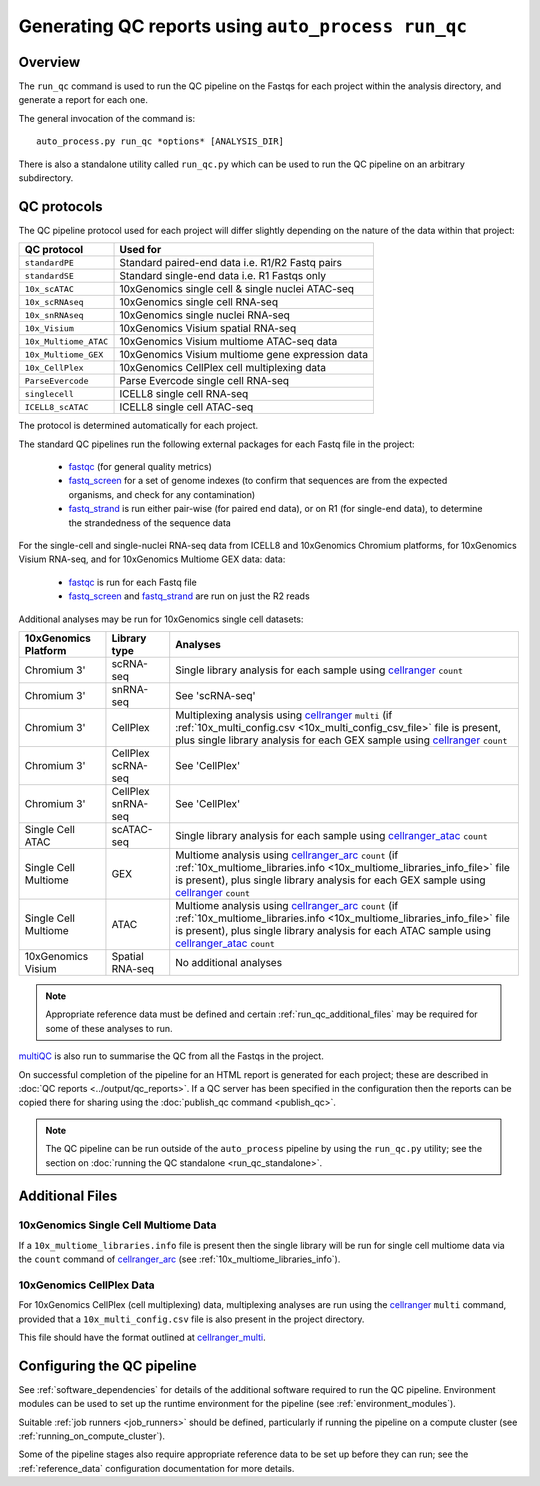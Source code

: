 Generating QC reports using ``auto_process run_qc``
===================================================

--------
Overview
--------

The ``run_qc`` command is used to run the QC pipeline on the
Fastqs for each project within the analysis directory, and
generate a report for each one.

The general invocation of the command is:

::

   auto_process.py run_qc *options* [ANALYSIS_DIR]

There is also a standalone utility called ``run_qc.py`` which
can be used to run the QC pipeline on an arbitrary subdirectory.

------------
QC protocols
------------

The QC pipeline protocol used for each project will differ slightly
depending on the nature of the data within that project:

===================== ==========================
QC protocol           Used for
===================== ==========================
``standardPE``        Standard paired-end data i.e. R1/R2 Fastq pairs
``standardSE``        Standard single-end data i.e. R1 Fastqs only
``10x_scATAC``        10xGenomics single cell & single nuclei ATAC-seq
``10x_scRNAseq``      10xGenomics single cell RNA-seq
``10x_snRNAseq``      10xGenomics single nuclei RNA-seq
``10x_Visium``        10xGenomics Visium spatial RNA-seq
``10x_Multiome_ATAC`` 10xGenomics Visium multiome ATAC-seq data
``10x_Multiome_GEX``  10xGenomics Visium multiome gene expression data
``10x_CellPlex``      10xGenomics CellPlex cell multiplexing data
``ParseEvercode``     Parse Evercode single cell RNA-seq
``singlecell``        ICELL8 single cell RNA-seq
``ICELL8_scATAC``     ICELL8 single cell ATAC-seq
===================== ==========================

The protocol is determined automatically for each project.

The standard QC pipelines run the following external packages for
each Fastq file in the project:

 * `fastqc`_ (for general quality metrics)
 * `fastq_screen`_ for a set of genome indexes (to confirm that
   sequences are from the expected organisms, and check for any
   contamination)
 * `fastq_strand`_ is run either pair-wise (for paired end data),
   or on R1 (for single-end data), to determine the strandedness
   of the sequence data

For the single-cell and single-nuclei RNA-seq data from ICELL8 and
10xGenomics Chromium platforms, for 10xGenomics Visium RNA-seq, and
for 10xGenomics Multiome GEX data:
data:

 * `fastqc`_ is run for each Fastq file
 * `fastq_screen`_ and `fastq_strand`_ are run on just the R2
   reads

.. _fastqc:  http://www.bioinformatics.babraham.ac.uk/projects/fastqc/
.. _fastq_screen: http://www.bioinformatics.babraham.ac.uk/projects/fastq_screen/
.. _fastq_strand: https://genomics-bcftbx.readthedocs.io/en/latest/reference/qc_pipeline.html#fastq-strand

Additional analyses may be run for 10xGenomics single cell datasets:

==================== ================== ======================================
10xGenomics Platform Library type       Analyses
==================== ================== ======================================
Chromium 3'          scRNA-seq          Single library analysis for each
                                        sample using `cellranger`_ ``count``
Chromium 3'          snRNA-seq          See 'scRNA-seq'
Chromium 3'          CellPlex           Multiplexing analysis using
                                        `cellranger`_ ``multi`` (if
                                        :ref:`10x_multi_config.csv <10x_multi_config_csv_file>`
                                        file is present, plus single library
                                        analysis for each GEX sample using
                                        `cellranger`_ ``count``
Chromium 3'          CellPlex scRNA-seq See 'CellPlex'
Chromium 3'          CellPlex snRNA-seq See 'CellPlex'
Single Cell ATAC     scATAC-seq         Single library analysis for each
                                        sample using `cellranger_atac`_
					``count``
Single Cell Multiome GEX                Multiome analysis using
                                        `cellranger_arc`_ ``count`` (if
                                        :ref:`10x_multiome_libraries.info <10x_multiome_libraries_info_file>`
                                        file is present), plus single library
                                        analysis for each GEX sample using
                                        `cellranger`_ ``count``
Single Cell Multiome ATAC               Multiome analysis using
                                        `cellranger_arc`_ ``count``  (if
                                        :ref:`10x_multiome_libraries.info <10x_multiome_libraries_info_file>`
                                        file is present), plus single library
                                        analysis for each ATAC sample using
                                        `cellranger_atac`_ ``count``
10xGenomics Visium   Spatial RNA-seq    No additional analyses
==================== ================== ======================================

.. note::

   Appropriate reference data must be defined and certain
   :ref:`run_qc_additional_files` may be required for some
   of these analyses to run.

.. _cellranger: https://support.10xgenomics.com/single-cell-gene-expression/software/pipelines/latest/what-is-cell-ranger
.. _cellranger_atac: https://support.10xgenomics.com/single-cell-atac/software/pipelines/latest/what-is-cell-ranger-atac
.. _cellranger_arc: https://support.10xgenomics.com/single-cell-multiome-atac-gex/software/pipelines/latest/what-is-cell-ranger-arc

`multiQC`_ is also run to summarise the QC from all the Fastqs in the
project.

On successful completion of the pipeline for an HTML report is
generated for each project; these are described in
:doc:`QC reports <../output/qc_reports>`. If a QC server has been
specified in the configuration then the reports can be copied
there for sharing using the :doc:`publish_qc command <publish_qc>`.

.. note::

   The QC pipeline can be run outside of the ``auto_process``
   pipeline by using the ``run_qc.py`` utility; see the
   section on :doc:`running the QC standalone <run_qc_standalone>`.

.. _multiqc: http://multiqc.info/

.. _run_qc_additional_files:

----------------
Additional Files
----------------

.. _10x_multiome_libraries_info_file:

10xGenomics Single Cell Multiome Data
*************************************

If a ``10x_multiome_libraries.info`` file is present then the single
library will be run for single cell multiome data via the ``count``
command of `cellranger_arc`_ (see :ref:`10x_multiome_libraries_info`).

.. _10x_multi_config_csv_file:

10xGenomics CellPlex Data
*************************

For 10xGenomics CellPlex (cell multiplexing) data, multiplexing
analyses are run using the `cellranger`_ ``multi`` command, provided
that a ``10x_multi_config.csv`` file is also present in the project
directory.

This file should have the format outlined at `cellranger_multi`_.

.. _cellranger_multi: https://support.10xgenomics.com/single-cell-gene-expression/software/pipelines/latest/using/multi#cellranger-multi

---------------------------
Configuring the QC pipeline
---------------------------

See :ref:`software_dependencies` for details of the additional
software required to run the QC pipeline. Environment modules can be
used to set up the runtime environment for the pipeline (see
:ref:`environment_modules`).

Suitable :ref:`job runners <job_runners>` should be defined,
particularly if running the pipeline on a compute cluster (see
:ref:`running_on_compute_cluster`).

Some of the pipeline stages also require appropriate reference
data to be set up before they can run; see the :ref:`reference_data`
configuration documentation for more details.
